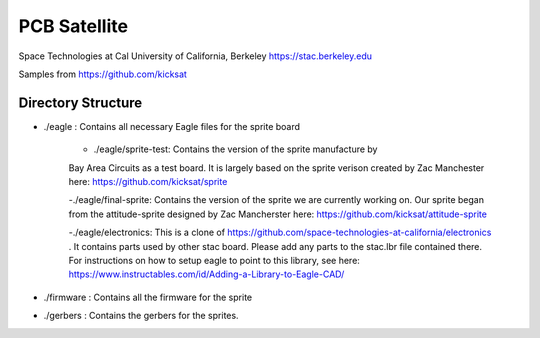 PCB Satellite
=============
Space Technologies at Cal
University of California, Berkeley
https://stac.berkeley.edu

Samples from https://github.com/kicksat

Directory Structure
-------------------
- ./eagle : Contains all necessary Eagle files for the sprite board

    - ./eagle/sprite-test: Contains the version of the sprite manufacture by 
    Bay Area Circuits as a test board. It is largely based on the sprite
    verison created by Zac Manchester here: https://github.com/kicksat/sprite

    -./eagle/final-sprite: Contains the version of the sprite we are currently
    working on. Our sprite began from the attitude-sprite designed by Zac
    Mancherster here: https://github.com/kicksat/attitude-sprite

    -./eagle/electronics: This is a clone of
    https://github.com/space-technologies-at-california/electronics . It
    contains parts used by other stac board. Please add any parts to the
    stac.lbr file contained there. For instructions on how to setup eagle to 
    point to this library, see here:
    https://www.instructables.com/id/Adding-a-Library-to-Eagle-CAD/

- ./firmware : Contains all the firmware for the sprite

- ./gerbers : Contains the gerbers for the sprites. 

